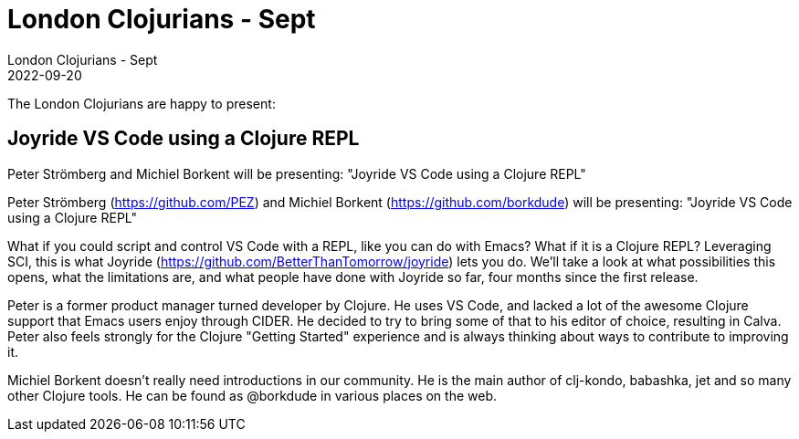 = London Clojurians - Sept
London Clojurians - Sept
2022-09-20
:jbake-type: event
:jbake-edition: 2022
:jbake-link: https://www.meetup.com/london-clojurians/events/286468872/
:jbake-location: Online
:jbake-start: 2022-09-20
:jbake-end: 2022-09-20

The London Clojurians are happy to present:

== Joyride VS Code using a Clojure REPL

Peter Strömberg and Michiel Borkent will be presenting:
"Joyride VS Code using a Clojure REPL"

Peter Strömberg (https://github.com/PEZ) and Michiel Borkent (https://github.com/borkdude) will be presenting:
"Joyride VS Code using a Clojure REPL"

What if you could script and control VS Code with a REPL, like you can
do with Emacs? What if it is a Clojure REPL? Leveraging SCI, this is
what Joyride (https://github.com/BetterThanTomorrow/joyride) lets you
do. We'll take a look at what possibilities this opens, what the
limitations are, and what people have done with Joyride so far, four
months since the first release.

Peter is a former product manager turned developer by Clojure. He uses
VS Code, and lacked a lot of the awesome Clojure support that Emacs
users enjoy through CIDER. He decided to try to bring some of that to
his editor of choice, resulting in Calva. Peter also feels strongly
for the Clojure "Getting Started" experience and is always thinking
about ways to contribute to improving it.

Michiel Borkent doesn't really need introductions in our community. He
is the main author of clj-kondo, babashka, jet and so many other
Clojure tools. He can be found as @borkdude in various places on the
web.